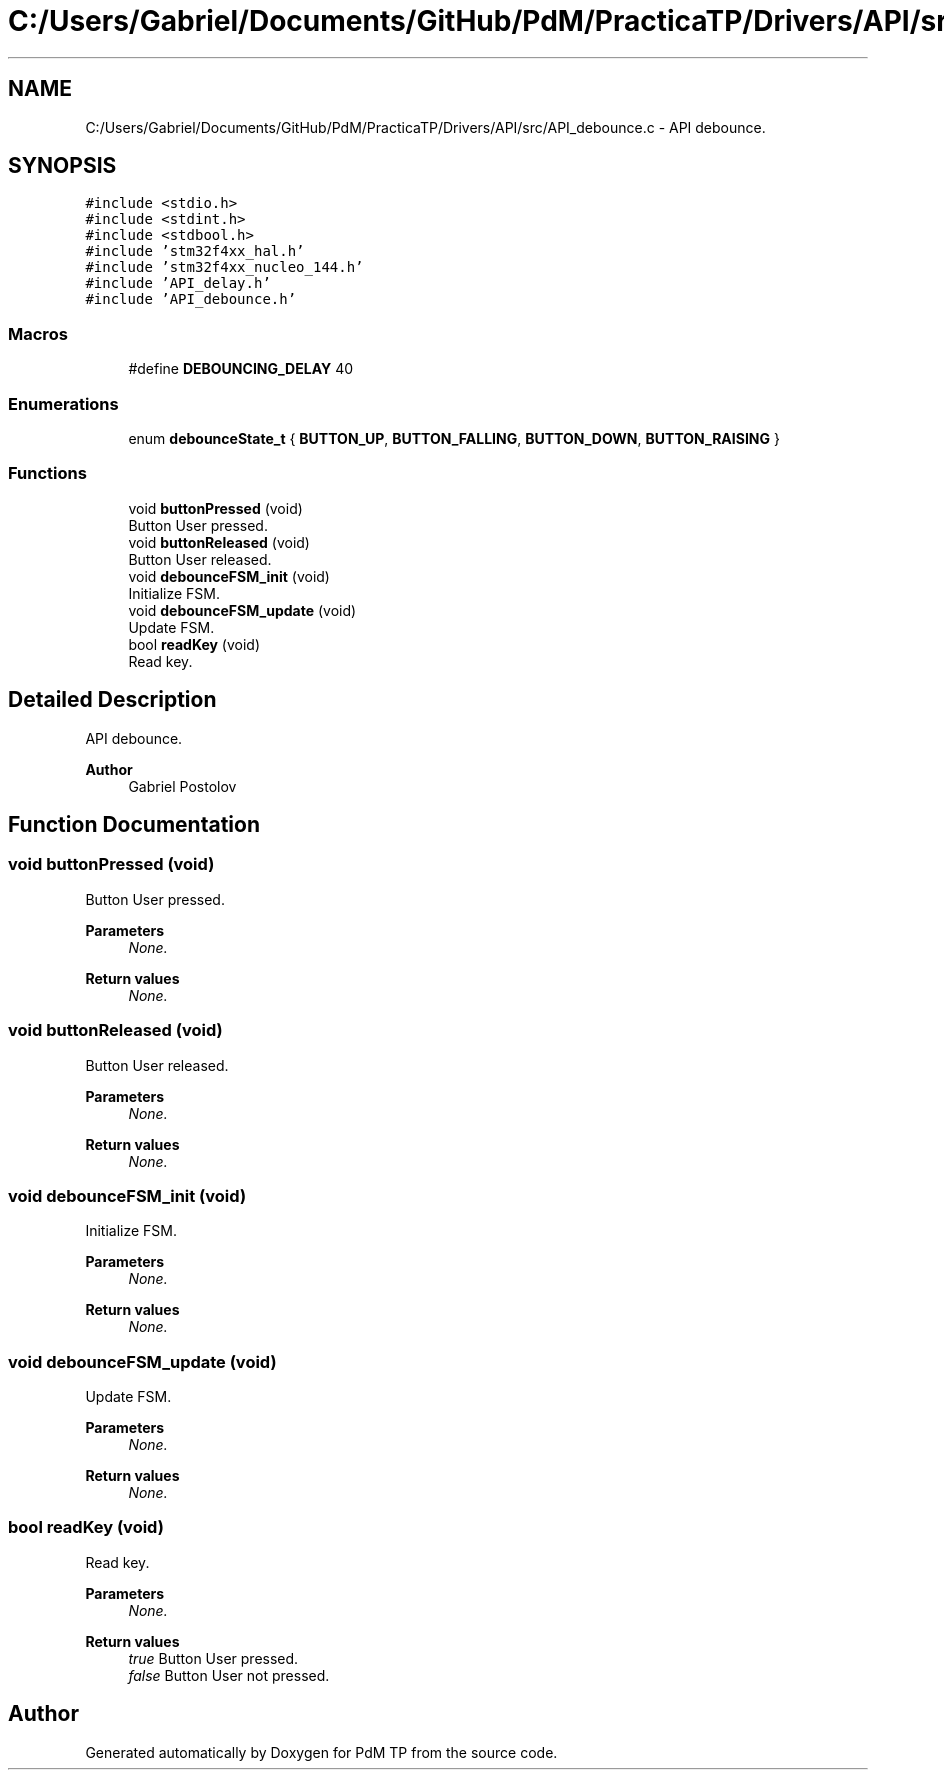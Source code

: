 .TH "C:/Users/Gabriel/Documents/GitHub/PdM/PracticaTP/Drivers/API/src/API_debounce.c" 3 "Sun Apr 10 2022" "PdM TP" \" -*- nroff -*-
.ad l
.nh
.SH NAME
C:/Users/Gabriel/Documents/GitHub/PdM/PracticaTP/Drivers/API/src/API_debounce.c \- API debounce\&.  

.SH SYNOPSIS
.br
.PP
\fC#include <stdio\&.h>\fP
.br
\fC#include <stdint\&.h>\fP
.br
\fC#include <stdbool\&.h>\fP
.br
\fC#include 'stm32f4xx_hal\&.h'\fP
.br
\fC#include 'stm32f4xx_nucleo_144\&.h'\fP
.br
\fC#include 'API_delay\&.h'\fP
.br
\fC#include 'API_debounce\&.h'\fP
.br

.SS "Macros"

.in +1c
.ti -1c
.RI "#define \fBDEBOUNCING_DELAY\fP   40"
.br
.in -1c
.SS "Enumerations"

.in +1c
.ti -1c
.RI "enum \fBdebounceState_t\fP { \fBBUTTON_UP\fP, \fBBUTTON_FALLING\fP, \fBBUTTON_DOWN\fP, \fBBUTTON_RAISING\fP }"
.br
.in -1c
.SS "Functions"

.in +1c
.ti -1c
.RI "void \fBbuttonPressed\fP (void)"
.br
.RI "Button User pressed\&. "
.ti -1c
.RI "void \fBbuttonReleased\fP (void)"
.br
.RI "Button User released\&. "
.ti -1c
.RI "void \fBdebounceFSM_init\fP (void)"
.br
.RI "Initialize FSM\&. "
.ti -1c
.RI "void \fBdebounceFSM_update\fP (void)"
.br
.RI "Update FSM\&. "
.ti -1c
.RI "bool \fBreadKey\fP (void)"
.br
.RI "Read key\&. "
.in -1c
.SH "Detailed Description"
.PP 
API debounce\&. 


.PP
\fBAuthor\fP
.RS 4
Gabriel Postolov 
.RE
.PP

.SH "Function Documentation"
.PP 
.SS "void buttonPressed (void)"

.PP
Button User pressed\&. 
.PP
\fBParameters\fP
.RS 4
\fINone\&.\fP 
.RE
.PP
\fBReturn values\fP
.RS 4
\fINone\&.\fP 
.RE
.PP

.SS "void buttonReleased (void)"

.PP
Button User released\&. 
.PP
\fBParameters\fP
.RS 4
\fINone\&.\fP 
.RE
.PP
\fBReturn values\fP
.RS 4
\fINone\&.\fP 
.RE
.PP

.SS "void debounceFSM_init (void)"

.PP
Initialize FSM\&. 
.PP
\fBParameters\fP
.RS 4
\fINone\&.\fP 
.RE
.PP
\fBReturn values\fP
.RS 4
\fINone\&.\fP 
.RE
.PP

.SS "void debounceFSM_update (void)"

.PP
Update FSM\&. 
.PP
\fBParameters\fP
.RS 4
\fINone\&.\fP 
.RE
.PP
\fBReturn values\fP
.RS 4
\fINone\&.\fP 
.RE
.PP

.SS "bool readKey (void)"

.PP
Read key\&. 
.PP
\fBParameters\fP
.RS 4
\fINone\&.\fP 
.RE
.PP
\fBReturn values\fP
.RS 4
\fItrue\fP Button User pressed\&. 
.br
\fIfalse\fP Button User not pressed\&. 
.RE
.PP

.SH "Author"
.PP 
Generated automatically by Doxygen for PdM TP from the source code\&.
